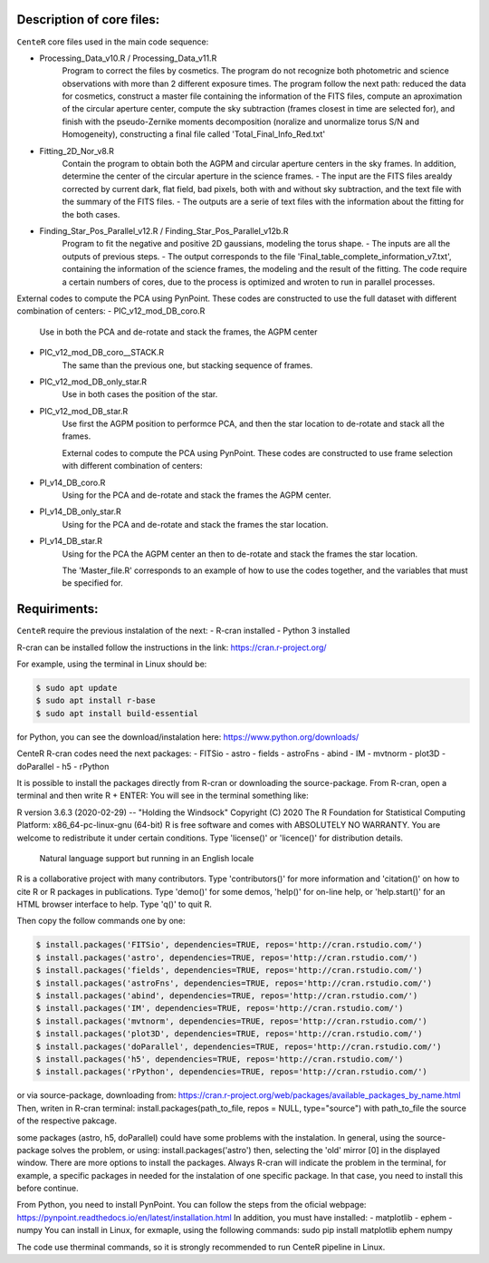 
Description of core files:
----------

``CenteR`` core files used in the main code sequence:

- Processing_Data_v10.R / Processing_Data_v11.R
   Program to correct the files by cosmetics. The program do not recognize both photometric and science observations with more than 2 different exposure times.
   The program follow the next path: reduced the data for cosmetics, construct a master file containing the information of the FITS files, compute an aproximation of the circular aperture center, compute the sky subtraction (frames closest in time are selected for), and finish with the pseudo-Zernike moments decomposition (noralize and unormalize torus S/N and Homogeneity), constructing a final file called 'Total_Final_Info_Red.txt'


- Fitting_2D_Nor_v8.R
   Contain the program to obtain both the AGPM and circular aperture centers in the sky frames.
   In addition, determine the center of the circular aperture in the science frames.
   - The input are the FITS files arealdy corrected by current dark, flat field, bad pixels, both with and without sky subtraction, and the text file with the summary of the FITS files.
   - The outputs are a serie of text files with the information about the fitting for the both cases.

- Finding_Star_Pos_Parallel_v12.R / Finding_Star_Pos_Parallel_v12b.R
   Program to fit the negative and positive 2D gaussians, modeling the torus shape. 
   - The inputs are all the outputs of previous steps.
   - The output corresponds to the file 'Final_table_complete_information_v7.txt', containing the information of the science frames, the modeling and the result of the fitting.
   The code require a certain numbers of cores, due to the process is optimized and wroten to run in parallel processes.


External codes to compute the PCA using PynPoint. These codes are constructed to use the full dataset with different combination of centers:
- PIC_v12_mod_DB_coro.R
   Use in both the PCA and de-rotate and stack the frames, the AGPM center
- PIC_v12_mod_DB_coro__STACK.R
   The same than the previous one, but stacking sequence of frames.
- PIC_v12_mod_DB_only_star.R
   Use in both cases the position of the star.
- PIC_v12_mod_DB_star.R
   Use first the AGPM position to performce PCA, and then the star location to de-rotate and stack all the frames.

   External codes to compute the PCA using PynPoint. These codes are constructed to use frame selection with different combination of centers:
- PI_v14_DB_coro.R
   Using for the PCA and de-rotate and stack the frames the AGPM center.
- PI_v14_DB_only_star.R
   Using for the PCA and de-rotate and stack the frames the star location.
- PI_v14_DB_star.R
   Using for the PCA the AGPM center an then to de-rotate and stack the frames the star location.


   The 'Master_file.R' corresponds to an example of how to use the codes together, and the variables that must be specified for.


Requiriments:
----------

``CenteR`` require the previous instalation of the next:
- R-cran installed
- Python 3 installed

R-cran can be installed follow the instructions in the link: https://cran.r-project.org/

For example, using the terminal in Linux should be:


.. code-block:: bash

  $ sudo apt update
  $ sudo apt install r-base
  $ sudo apt install build-essential



for Python, you can see the download/instalation here: https://www.python.org/downloads/

CenteR R-cran codes need the next packages:
- FITSio
- astro
- fields
- astroFns
- abind
- IM
- mvtnorm
- plot3D
- doParallel
- h5
- rPython

It is possible to install the packages directly from R-cran or downloading the source-package.
From R-cran, open a terminal and then write R + ENTER:
You will see in the terminal something like:

.. code-block:: R
R version 3.6.3 (2020-02-29) -- "Holding the Windsock"
Copyright (C) 2020 The R Foundation for Statistical Computing
Platform: x86_64-pc-linux-gnu (64-bit)
R is free software and comes with ABSOLUTELY NO WARRANTY.
You are welcome to redistribute it under certain conditions.
Type 'license()' or 'licence()' for distribution details.
  Natural language support but running in an English locale
R is a collaborative project with many contributors.
Type 'contributors()' for more information and
'citation()' on how to cite R or R packages in publications.
Type 'demo()' for some demos, 'help()' for on-line help, or
'help.start()' for an HTML browser interface to help.
Type 'q()' to quit R.




Then copy the follow commands one by one:

.. code-block:: R

  $ install.packages('FITSio', dependencies=TRUE, repos='http://cran.rstudio.com/')
  $ install.packages('astro', dependencies=TRUE, repos='http://cran.rstudio.com/')
  $ install.packages('fields', dependencies=TRUE, repos='http://cran.rstudio.com/')
  $ install.packages('astroFns', dependencies=TRUE, repos='http://cran.rstudio.com/')
  $ install.packages('abind', dependencies=TRUE, repos='http://cran.rstudio.com/')
  $ install.packages('IM', dependencies=TRUE, repos='http://cran.rstudio.com/')
  $ install.packages('mvtnorm', dependencies=TRUE, repos='http://cran.rstudio.com/')
  $ install.packages('plot3D', dependencies=TRUE, repos='http://cran.rstudio.com/')
  $ install.packages('doParallel', dependencies=TRUE, repos='http://cran.rstudio.com/')
  $ install.packages('h5', dependencies=TRUE, repos='http://cran.rstudio.com/')
  $ install.packages('rPython', dependencies=TRUE, repos='http://cran.rstudio.com/')




or via source-package, downloading from: https://cran.r-project.org/web/packages/available_packages_by_name.html
Then, writen in R-cran terminal:
install.packages(path_to_file, repos = NULL, type="source")
with path_to_file the source of the respective pakcage.

some packages (astro, h5, doParallel) could have some problems with the instalation.
In general, using the source-package solves the problem, or using:
install.packages('astro')
then, selecting the 'old' mirror [0] in the displayed window.
There are more options to install the packages. Always R-cran will indicate the problem in the terminal, for example, a specific packages in needed for the instalation of one specific package. In that case, you need to install this before continue.

From Python, you need to install PynPoint. You can follow the steps from the oficial webpage: https://pynpoint.readthedocs.io/en/latest/installation.html
In addition, you must have installed:
- matplotlib
- ephem
- numpy
You can install in Linux, for exmaple, using the following commands:
sudo pip install matplotlib ephem numpy

The code use therminal commands, so it is strongly recommended to run CenteR pipeline in Linux.

